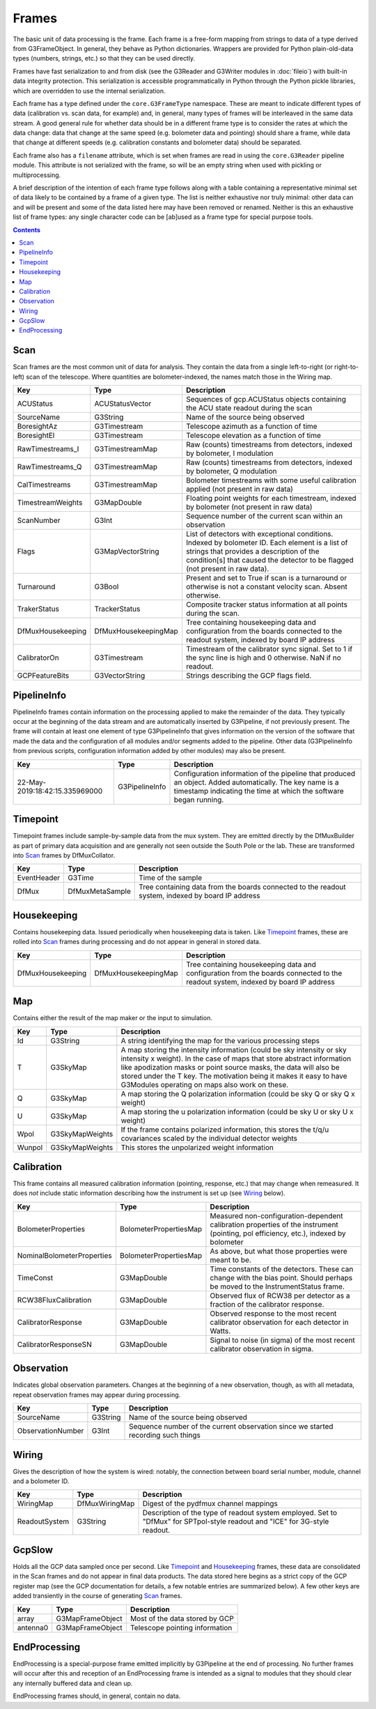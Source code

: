 ------
Frames
------

The basic unit of data processing is the frame. Each frame is a free-form mapping from strings to data of a type derived from G3FrameObject. In general, they behave as Python dictionaries. Wrappers are provided for Python plain-old-data types (numbers, strings, etc.) so that they can be used directly.

Frames have fast serialization to and from disk (see the G3Reader and G3Writer modules in :doc:`fileio`) with built-in data integrity protection. This serialization is accessible programmatically in Python through the Python pickle libraries, which are overridden to use the internal serialization.

Each frame has a type defined under the ``core.G3FrameType`` namespace. These are meant to indicate different types of data (calibration vs. scan data, for example) and, in general, many types of frames will be interleaved in the same data stream. A good general rule for whether data should be in a different frame type is to consider the rates at which the data change: data that change at the same speed (e.g. bolometer data and pointing) should share a frame, while data that change at different speeds (e.g. calibration constants and bolometer data) should be separated.

Each frame also has a ``filename`` attribute, which is set when frames are read in using the ``core.G3Reader`` pipeline module. This attribute is not serialized with the frame, so will be an empty string when used with pickling or multiprocessing.

A brief description of the intention of each frame type follows along with a table containing a representative minimal set of data likely to be contained by a frame of a given type. The list is neither exhaustive nor truly minimal: other data can and will be present and some of the data listed here may have been removed or renamed. Neither is this an exhaustive list of frame types: any single character code can be [ab]used as a frame type for special purpose tools.

.. contents:: Contents

Scan
====

Scan frames are the most common unit of data for analysis. They contain the data from a single left-to-right (or right-to-left) scan of the telescope. Where quantities are bolometer-indexed, the names match those in the Wiring map.

===================	====================	===========
Key			Type			Description
===================	====================	===========
ACUStatus		ACUStatusVector		Sequences of gcp.ACUStatus objects containing the ACU state readout during the scan
SourceName		G3String		Name of the source being observed
BoresightAz		G3Timestream		Telescope azimuth as a function of time
BoresightEl		G3Timestream		Telescope elevation as a function of time
RawTimestreams_I	G3TimestreamMap		Raw (counts) timestreams from detectors, indexed by bolometer, I modulation
RawTimestreams_Q	G3TimestreamMap		Raw (counts) timestreams from detectors, indexed by bolometer, Q modulation
CalTimestreams		G3TimestreamMap		Bolometer timestreams with some useful calibration applied (not present in raw data)
TimestreamWeights	G3MapDouble		Floating point weights for each timestream, indexed by bolometer (not present in raw data)
ScanNumber		G3Int			Sequence number of the current scan within an observation
Flags			G3MapVectorString	List of detectors with exceptional conditions. Indexed by bolometer ID. Each element is a list of strings that provides a description of the condition[s] that caused the detector to be flagged (not present in raw data).
Turnaround		G3Bool			Present and set to True if scan is a turnaround or otherwise is not a constant velocity scan. Absent otherwise.
TrakerStatus		TrackerStatus		Composite tracker status information at all points during the scan.
DfMuxHousekeeping	DfMuxHousekeepingMap		Tree containing housekeeping data and configuration from the boards connected to the readout system, indexed by board IP address
CalibratorOn		G3Timestream		Timestream of the calibrator sync signal. Set to 1 if the sync line is high and 0 otherwise. NaN if no readout.
GCPFeatureBits		G3VectorString		Strings describing the GCP flags field.
===================	====================	===========

PipelineInfo
============

PipelineInfo frames contain information on the processing applied to make the remainder of the data. They typically occur at the beginning of the data stream and are automatically inserted by G3Pipeline, if not previously present. The frame will contain at least one element of type G3PipelineInfo that gives information on the version of the software that made the data and the configuration of all modules and/or segments added to the pipeline. Other data (G3PipelineInfo from previous scripts, configuration information added by other modules) may also be present.

==============================		===============	===========
Key					Type		Description
==============================		===============	===========
22-May-2019:18:42:15.335969000		G3PipelineInfo	Configuration information of the pipeline that produced an object. Added automatically. The key name is a timestamp indicating the time at which the software began running.
==============================		===============	===========

Timepoint
=========

Timepoint frames include sample-by-sample data from the mux system. They are emitted directly by the DfMuxBuilder as part of primary data acquisition and are generally not seen outside the South Pole or the lab. These are transformed into Scan_ frames by DfMuxCollator.

===================	===============	===========
Key			Type		Description
===================	===============	===========
EventHeader		G3Time		Time of the sample
DfMux			DfMuxMetaSample	Tree containing data from the boards connected to the readout system, indexed by board IP address
===================	===============	===========

Housekeeping
============

Contains housekeeping data. Issued periodically when housekeeping data is taken. Like Timepoint_ frames, these are rolled into Scan_ frames during processing and do not appear in general in stored data.

===================	====================		===========
Key			Type				Description
===================	====================		===========
DfMuxHousekeeping	DfMuxHousekeepingMap		Tree containing housekeeping data and configuration from the boards connected to the readout system, indexed by board IP address
===================	====================		===========

Map
===

Contains either the result of the map maker or the input to simulation.

==========================	======================	===========
Key				Type			Description
==========================	======================	===========
Id				G3String		A string identifying the map for the various processing steps
T				G3SkyMap		A map storing the intensity information (could be sky intensity or sky intensity x weight).  In the case of maps that store abstract information like apodization masks or point source masks, the data will also be stored under the T key.  The motivation being it makes it easy to have G3Modules operating on maps also work on these.
Q				G3SkyMap		A map storing the Q polarization information (could be sky Q or sky Q x weight)
U				G3SkyMap		A map storing the u polarization information (could be sky U or sky U x weight)
Wpol				G3SkyMapWeights		If the frame contains polarized information, this stores the t/q/u covariances scaled by the individual detector weights
Wunpol				G3SkyMapWeights		This stores the unpolarized weight information
==========================	======================	===========



Calibration
===========

This frame contains all measured calibration information (pointing, response, etc.) that may change when remeasured. It does *not* include static information describing how the instrument is set up (see Wiring_ below).

==========================	======================	===========
Key				Type			Description
==========================	======================	===========
BolometerProperties		BolometerPropertiesMap	Measured non-configuration-dependent calibration properties of the instrument (pointing, pol efficiency, etc.), indexed by bolometer
NominalBolometerProperties	BolometerPropertiesMap	As above, but what those properties were meant to be.
TimeConst			G3MapDouble		Time constants of the detectors. These can change with the bias point. Should perhaps be moved to the InstrumentStatus frame.
RCW38FluxCalibration		G3MapDouble		Observed flux of RCW38 per detector as a fraction of the calibrator response.
CalibratorResponse		G3MapDouble		Observed response to the most recent calibrator observation for each detector in Watts.
CalibratorResponseSN		G3MapDouble		Signal to noise (in sigma) of the most recent calibrator observation in sigma.
==========================	======================	===========

Observation
===========

Indicates global observation parameters. Changes at the beginning of a new observation, though, as with all metadata, repeat observation frames may appear during processing.

=========================	======================	===========
Key				Type			Description
=========================	======================	===========
SourceName			G3String		Name of the source being observed
ObservationNumber		G3Int			Sequence number of the current observation since we started recording such things
=========================	======================	===========

Wiring
======

Gives the description of how the system is wired: notably, the connection between board serial number, module, channel and a bolometer ID.

=============	==============	======================================
Key		Type		Description
=============	==============	======================================
WiringMap	DfMuxWiringMap	Digest of the pydfmux channel mappings
ReadoutSystem	G3String	Description of the type of readout system employed. Set to "DfMux" for SPTpol-style readout and "ICE" for 3G-style readout.
=============	==============	======================================

GcpSlow
=======

Holds all the GCP data sampled once per second. Like Timepoint_ and Housekeeping_ frames, these data are consolidated in the Scan frames and do not appear in final data products. The data stored here begins as a strict copy of the GCP register map (see the GCP documentation for details, a few notable entries are summarized below). A few other keys are added transiently in the course of generating Scan_ frames.

=========	================	======================================
Key		Type			Description
=========	================	======================================
array		G3MapFrameObject	Most of the data stored by GCP
antenna0	G3MapFrameObject	Telescope pointing information
=========	================	======================================



EndProcessing
=============

EndProcessing is a special-purpose frame emitted implicitly by G3Pipeline at the end of processing. No further frames will occur after this and reception of an EndProcessing frame is intended as a signal to modules that they should clear any internally buffered data and clean up.

EndProcessing frames should, in general, contain no data.

